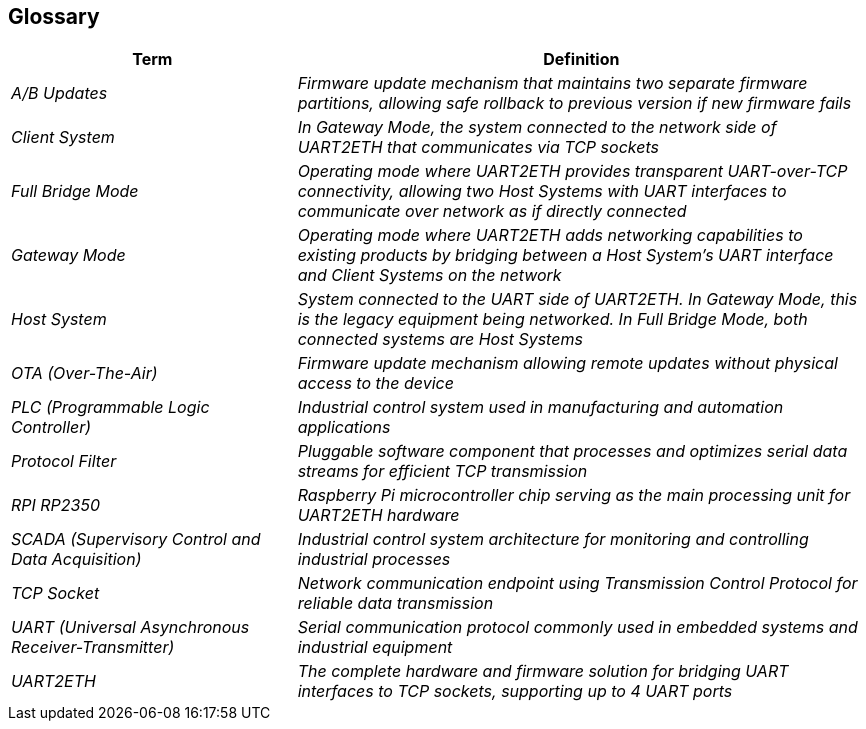 ifndef::imagesdir[:imagesdir: ../images]

[[section-glossary]]
== Glossary

ifdef::arc42help[]
[role="arc42help"]
****
.Contents
The most important domain and technical terms that your stakeholders use when discussing the system.

You can also see the glossary as source for translations if you work in multi-language teams.

.Motivation
You should clearly define your terms, so that all stakeholders

* have an identical understanding of these terms
* do not use synonyms and homonyms


.Form

A table with columns <Term> and <Definition>.

Potentially more columns in case you need translations.


.Further Information

See https://docs.arc42.org/section-12/[Glossary] in the arc42 documentation.

****
endif::arc42help[]

[cols="e,2e" options="header"]
|===
|Term |Definition

|A/B Updates
|Firmware update mechanism that maintains two separate firmware partitions, allowing safe rollback to previous version if new firmware fails

|Client System
|In Gateway Mode, the system connected to the network side of UART2ETH that communicates via TCP sockets

|Full Bridge Mode
|Operating mode where UART2ETH provides transparent UART-over-TCP connectivity, allowing two Host Systems with UART interfaces to communicate over network as if directly connected

|Gateway Mode
|Operating mode where UART2ETH adds networking capabilities to existing products by bridging between a Host System's UART interface and Client Systems on the network

|Host System
|System connected to the UART side of UART2ETH. In Gateway Mode, this is the legacy equipment being networked. In Full Bridge Mode, both connected systems are Host Systems

|OTA (Over-The-Air)
|Firmware update mechanism allowing remote updates without physical access to the device

|PLC (Programmable Logic Controller)
|Industrial control system used in manufacturing and automation applications

|Protocol Filter
|Pluggable software component that processes and optimizes serial data streams for efficient TCP transmission

|RPI RP2350
|Raspberry Pi microcontroller chip serving as the main processing unit for UART2ETH hardware

|SCADA (Supervisory Control and Data Acquisition)
|Industrial control system architecture for monitoring and controlling industrial processes

|TCP Socket
|Network communication endpoint using Transmission Control Protocol for reliable data transmission

|UART (Universal Asynchronous Receiver-Transmitter)
|Serial communication protocol commonly used in embedded systems and industrial equipment

|UART2ETH
|The complete hardware and firmware solution for bridging UART interfaces to TCP sockets, supporting up to 4 UART ports
|===